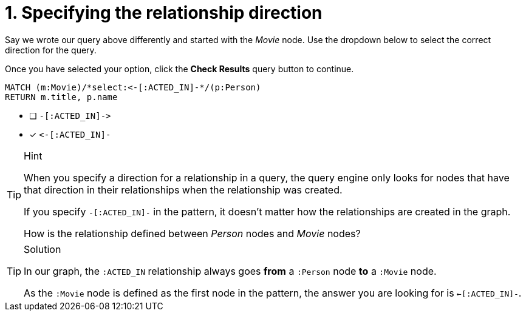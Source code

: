 [.question.select-in-source]
= 1. Specifying the relationship direction

Say we wrote our query above differently and started with the _Movie_ node.
Use the dropdown below to select the correct direction for the query.

Once you have selected your option, click the **Check Results** query button to continue.


[source,cypher,role=nocopy noplay]
----
MATCH (m:Movie)/*select:<-[:ACTED_IN]-*/(p:Person)
RETURN m.title, p.name
----


* [ ] `+-[:ACTED_IN]->+`
* [x] `+<-[:ACTED_IN]-+`


[TIP,role=hint]
.Hint
====
When you specify a direction for a relationship in a query, the query engine only looks for nodes that have that direction in their relationships when the relationship was created.

If you specify `+-[:ACTED_IN]-+` in the pattern, it doesn't matter how the relationships are created in the graph.

How is the relationship defined between _Person_ nodes and _Movie_ nodes?
====

[TIP,role=solution]
.Solution
====
In our graph, the `:ACTED_IN` relationship always goes **from** a `:Person` node **to** a `:Movie` node.

As the `:Movie` node is defined as the first node in the pattern, the answer you are looking for is `<-[:ACTED_IN]-`.
====
